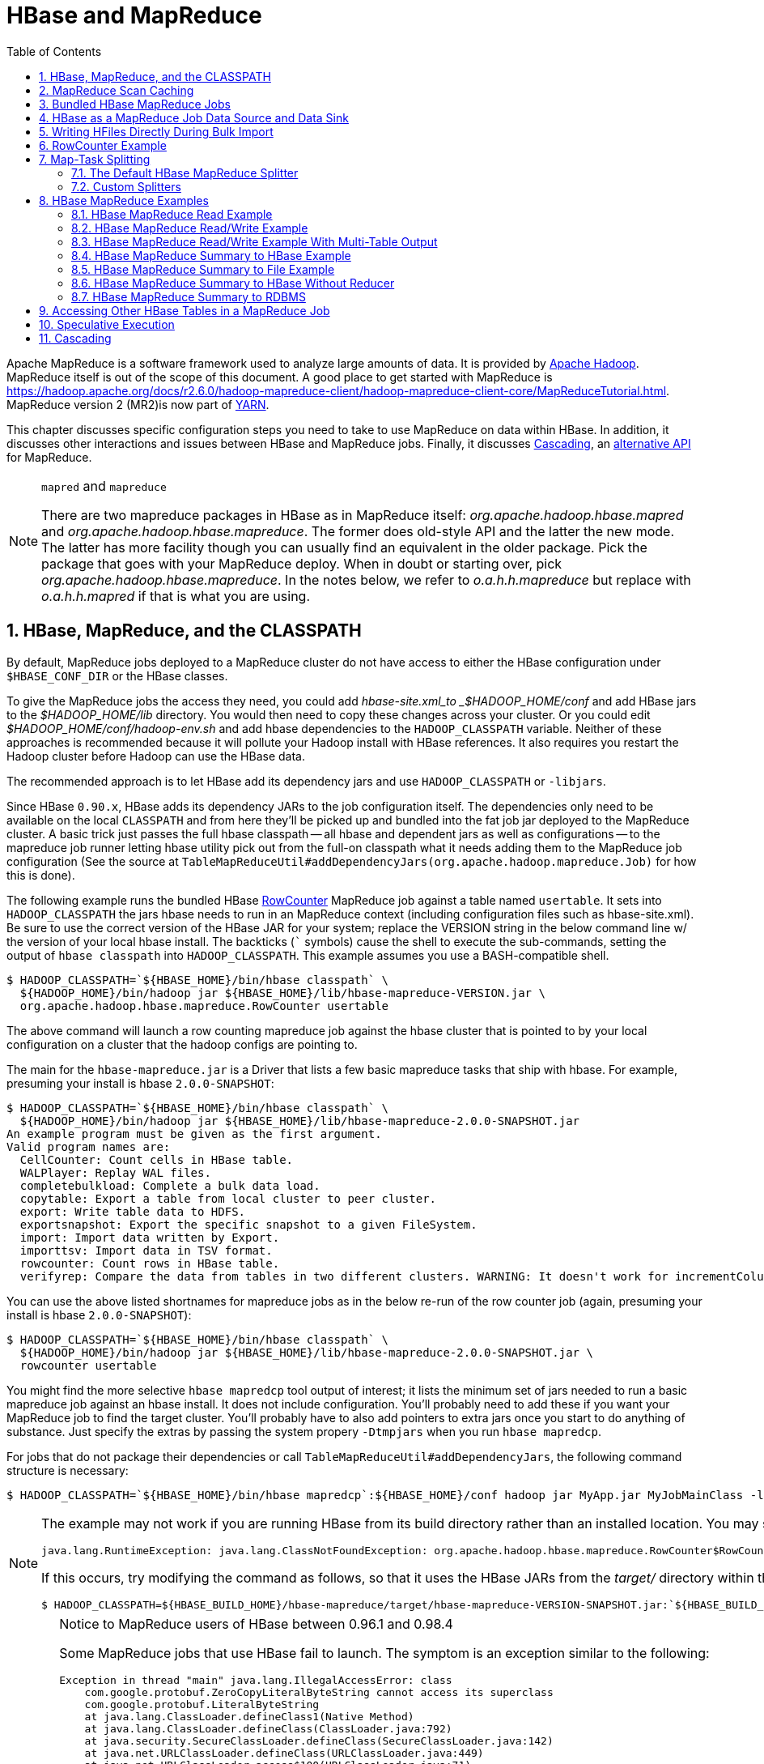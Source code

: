 ////
/**
 *
 * Licensed to the Apache Software Foundation (ASF) under one
 * or more contributor license agreements.  See the NOTICE file
 * distributed with this work for additional information
 * regarding copyright ownership.  The ASF licenses this file
 * to you under the Apache License, Version 2.0 (the
 * "License"); you may not use this file except in compliance
 * with the License.  You may obtain a copy of the License at
 *
 *     http://www.apache.org/licenses/LICENSE-2.0
 *
 * Unless required by applicable law or agreed to in writing, software
 * distributed under the License is distributed on an "AS IS" BASIS,
 * WITHOUT WARRANTIES OR CONDITIONS OF ANY KIND, either express or implied.
 * See the License for the specific language governing permissions and
 * limitations under the License.
 */
////

[[mapreduce]]
= HBase and MapReduce
:doctype: book
:numbered:
:toc: left
:icons: font
:experimental:

Apache MapReduce is a software framework used to analyze large amounts of data. It is provided by link:https://hadoop.apache.org/[Apache Hadoop].
MapReduce itself is out of the scope of this document.
A good place to get started with MapReduce is https://hadoop.apache.org/docs/r2.6.0/hadoop-mapreduce-client/hadoop-mapreduce-client-core/MapReduceTutorial.html.
MapReduce version 2 (MR2)is now part of link:https://hadoop.apache.org/docs/r2.3.0/hadoop-yarn/hadoop-yarn-site/[YARN].

This chapter discusses specific configuration steps you need to take to use MapReduce on data within HBase.
In addition, it discusses other interactions and issues between HBase and MapReduce
jobs. Finally, it discusses <<cascading,Cascading>>, an
link:http://www.cascading.org/[alternative API] for MapReduce.

.`mapred` and `mapreduce`
[NOTE]
====
There are two mapreduce packages in HBase as in MapReduce itself: _org.apache.hadoop.hbase.mapred_ and _org.apache.hadoop.hbase.mapreduce_.
The former does old-style API and the latter the new mode.
The latter has more facility though you can usually find an equivalent in the older package.
Pick the package that goes with your MapReduce deploy.
When in doubt or starting over, pick _org.apache.hadoop.hbase.mapreduce_.
In the notes below, we refer to _o.a.h.h.mapreduce_ but replace with
_o.a.h.h.mapred_ if that is what you are using.
====

[[hbase.mapreduce.classpath]]
== HBase, MapReduce, and the CLASSPATH

By default, MapReduce jobs deployed to a MapReduce cluster do not have access to
either the HBase configuration under `$HBASE_CONF_DIR` or the HBase classes.

To give the MapReduce jobs the access they need, you could add _hbase-site.xml_to _$HADOOP_HOME/conf_ and add HBase jars to the _$HADOOP_HOME/lib_ directory.
You would then need to copy these changes across your cluster. Or you could edit _$HADOOP_HOME/conf/hadoop-env.sh_ and add hbase dependencies to the `HADOOP_CLASSPATH` variable.
Neither of these approaches is recommended because it will pollute your Hadoop install with HBase references.
It also requires you restart the Hadoop cluster before Hadoop can use the HBase data.

The recommended approach is to let HBase add its dependency jars and use `HADOOP_CLASSPATH` or `-libjars`.

Since HBase `0.90.x`, HBase adds its dependency JARs to the job configuration itself.
The dependencies only need to be available on the local `CLASSPATH` and from here they'll be picked
up and bundled into the fat job jar deployed to the MapReduce cluster. A basic trick just passes
the full hbase classpath -- all hbase and dependent jars as well as configurations -- to the mapreduce
job runner letting hbase utility pick out from the full-on classpath what it needs adding them to the
MapReduce job configuration (See the source at `TableMapReduceUtil#addDependencyJars(org.apache.hadoop.mapreduce.Job)` for how this is done).


The following example runs the bundled HBase link:https://hbase.apache.org/apidocs/org/apache/hadoop/hbase/mapreduce/RowCounter.html[RowCounter] MapReduce job against a table named `usertable`.
It sets into `HADOOP_CLASSPATH` the jars hbase needs to run in an MapReduce context (including configuration files such as hbase-site.xml).
Be sure to use the correct version of the HBase JAR for your system; replace the VERSION string in the below command line w/ the version of
your local hbase install.  The backticks (``` symbols) cause the shell to execute the sub-commands, setting the output of `hbase classpath` into `HADOOP_CLASSPATH`.
This example assumes you use a BASH-compatible shell.

[source,bash]
----
$ HADOOP_CLASSPATH=`${HBASE_HOME}/bin/hbase classpath` \
  ${HADOOP_HOME}/bin/hadoop jar ${HBASE_HOME}/lib/hbase-mapreduce-VERSION.jar \
  org.apache.hadoop.hbase.mapreduce.RowCounter usertable
----

The above command will launch a row counting mapreduce job against the hbase cluster that is pointed to by your local configuration on a cluster that the hadoop configs are pointing to.

The main for the `hbase-mapreduce.jar` is a Driver that lists a few basic mapreduce tasks that ship with hbase.
For example, presuming your install is hbase `2.0.0-SNAPSHOT`:

[source,bash]
----
$ HADOOP_CLASSPATH=`${HBASE_HOME}/bin/hbase classpath` \
  ${HADOOP_HOME}/bin/hadoop jar ${HBASE_HOME}/lib/hbase-mapreduce-2.0.0-SNAPSHOT.jar
An example program must be given as the first argument.
Valid program names are:
  CellCounter: Count cells in HBase table.
  WALPlayer: Replay WAL files.
  completebulkload: Complete a bulk data load.
  copytable: Export a table from local cluster to peer cluster.
  export: Write table data to HDFS.
  exportsnapshot: Export the specific snapshot to a given FileSystem.
  import: Import data written by Export.
  importtsv: Import data in TSV format.
  rowcounter: Count rows in HBase table.
  verifyrep: Compare the data from tables in two different clusters. WARNING: It doesn't work for incrementColumnValues'd cells since the timestamp is changed after being appended to the log.

----

You can use the above listed shortnames for mapreduce jobs as in the below re-run of the row counter job (again, presuming your install is hbase `2.0.0-SNAPSHOT`):

[source,bash]
----
$ HADOOP_CLASSPATH=`${HBASE_HOME}/bin/hbase classpath` \
  ${HADOOP_HOME}/bin/hadoop jar ${HBASE_HOME}/lib/hbase-mapreduce-2.0.0-SNAPSHOT.jar \
  rowcounter usertable
----

You might find the more selective `hbase mapredcp` tool output of interest; it lists the minimum set of jars needed
to run a basic mapreduce job against an hbase install. It does not include configuration. You'll probably need to add
these if you want your MapReduce job to find the target cluster. You'll probably have to also add pointers to extra jars
once you start to do anything of substance. Just specify the extras by passing the system propery `-Dtmpjars` when
you run `hbase mapredcp`.

For jobs that do not package their dependencies or call `TableMapReduceUtil#addDependencyJars`, the following command structure is necessary:

[source,bash]
----
$ HADOOP_CLASSPATH=`${HBASE_HOME}/bin/hbase mapredcp`:${HBASE_HOME}/conf hadoop jar MyApp.jar MyJobMainClass -libjars $(${HBASE_HOME}/bin/hbase mapredcp | tr ':' ',') ...
----

[NOTE]
====
The example may not work if you are running HBase from its build directory rather than an installed location.
You may see an error like the following:

----
java.lang.RuntimeException: java.lang.ClassNotFoundException: org.apache.hadoop.hbase.mapreduce.RowCounter$RowCounterMapper
----

If this occurs, try modifying the command as follows, so that it uses the HBase JARs from the _target/_ directory within the build environment.

[source,bash]
----
$ HADOOP_CLASSPATH=${HBASE_BUILD_HOME}/hbase-mapreduce/target/hbase-mapreduce-VERSION-SNAPSHOT.jar:`${HBASE_BUILD_HOME}/bin/hbase classpath` ${HADOOP_HOME}/bin/hadoop jar ${HBASE_BUILD_HOME}/hbase-mapreduce/target/hbase-mapreduce-VERSION-SNAPSHOT.jar rowcounter usertable
----
====

.Notice to MapReduce users of HBase between 0.96.1 and 0.98.4
[CAUTION]
====
Some MapReduce jobs that use HBase fail to launch.
The symptom is an exception similar to the following:

----
Exception in thread "main" java.lang.IllegalAccessError: class
    com.google.protobuf.ZeroCopyLiteralByteString cannot access its superclass
    com.google.protobuf.LiteralByteString
    at java.lang.ClassLoader.defineClass1(Native Method)
    at java.lang.ClassLoader.defineClass(ClassLoader.java:792)
    at java.security.SecureClassLoader.defineClass(SecureClassLoader.java:142)
    at java.net.URLClassLoader.defineClass(URLClassLoader.java:449)
    at java.net.URLClassLoader.access$100(URLClassLoader.java:71)
    at java.net.URLClassLoader$1.run(URLClassLoader.java:361)
    at java.net.URLClassLoader$1.run(URLClassLoader.java:355)
    at java.security.AccessController.doPrivileged(Native Method)
    at java.net.URLClassLoader.findClass(URLClassLoader.java:354)
    at java.lang.ClassLoader.loadClass(ClassLoader.java:424)
    at java.lang.ClassLoader.loadClass(ClassLoader.java:357)
    at
    org.apache.hadoop.hbase.protobuf.ProtobufUtil.toScan(ProtobufUtil.java:818)
    at
    org.apache.hadoop.hbase.mapreduce.TableMapReduceUtil.convertScanToString(TableMapReduceUtil.java:433)
    at
    org.apache.hadoop.hbase.mapreduce.TableMapReduceUtil.initTableMapperJob(TableMapReduceUtil.java:186)
    at
    org.apache.hadoop.hbase.mapreduce.TableMapReduceUtil.initTableMapperJob(TableMapReduceUtil.java:147)
    at
    org.apache.hadoop.hbase.mapreduce.TableMapReduceUtil.initTableMapperJob(TableMapReduceUtil.java:270)
    at
    org.apache.hadoop.hbase.mapreduce.TableMapReduceUtil.initTableMapperJob(TableMapReduceUtil.java:100)
...
----

This is caused by an optimization introduced in link:https://issues.apache.org/jira/browse/HBASE-9867[HBASE-9867] that inadvertently introduced a classloader dependency.

This affects both jobs using the `-libjars` option and "fat jar," those which package their runtime dependencies in a nested `lib` folder.

In order to satisfy the new classloader requirements, `hbase-protocol.jar` must be included in Hadoop's classpath.
See <<hbase.mapreduce.classpath>> for current recommendations for resolving classpath errors.
The following is included for historical purposes.

This can be resolved system-wide by including a reference to the `hbase-protocol.jar` in Hadoop's lib directory, via a symlink or by copying the jar into the new location.

This can also be achieved on a per-job launch basis by including it in the `HADOOP_CLASSPATH` environment variable at job submission time.
When launching jobs that package their dependencies, all three of the following job launching commands satisfy this requirement:

[source,bash]
----
$ HADOOP_CLASSPATH=/path/to/hbase-protocol.jar:/path/to/hbase/conf hadoop jar MyJob.jar MyJobMainClass
$ HADOOP_CLASSPATH=$(hbase mapredcp):/path/to/hbase/conf hadoop jar MyJob.jar MyJobMainClass
$ HADOOP_CLASSPATH=$(hbase classpath) hadoop jar MyJob.jar MyJobMainClass
----

For jars that do not package their dependencies, the following command structure is necessary:

[source,bash]
----
$ HADOOP_CLASSPATH=$(hbase mapredcp):/etc/hbase/conf hadoop jar MyApp.jar MyJobMainClass -libjars $(hbase mapredcp | tr ':' ',') ...
----

See also link:https://issues.apache.org/jira/browse/HBASE-10304[HBASE-10304] for further discussion of this issue.
====

== MapReduce Scan Caching

TableMapReduceUtil now restores the option to set scanner caching (the number of rows which are cached before returning the result to the client) on the Scan object that is passed in.
This functionality was lost due to a bug in HBase 0.95 (link:https://issues.apache.org/jira/browse/HBASE-11558[HBASE-11558]), which is fixed for HBase 0.98.5 and 0.96.3.
The priority order for choosing the scanner caching is as follows:

. Caching settings which are set on the scan object.
. Caching settings which are specified via the configuration option `hbase.client.scanner.caching`, which can either be set manually in _hbase-site.xml_ or via the helper method `TableMapReduceUtil.setScannerCaching()`.
. The default value `HConstants.DEFAULT_HBASE_CLIENT_SCANNER_CACHING`, which is set to `100`.

Optimizing the caching settings is a balance between the time the client waits for a result and the number of sets of results the client needs to receive.
If the caching setting is too large, the client could end up waiting for a long time or the request could even time out.
If the setting is too small, the scan needs to return results in several pieces.
If you think of the scan as a shovel, a bigger cache setting is analogous to a bigger shovel, and a smaller cache setting is equivalent to more shoveling in order to fill the bucket.

The list of priorities mentioned above allows you to set a reasonable default, and override it for specific operations.

See the API documentation for link:https://hbase.apache.org/apidocs/org/apache/hadoop/hbase/client/Scan.html[Scan] for more details.

== Bundled HBase MapReduce Jobs

The HBase JAR also serves as a Driver for some bundled MapReduce jobs.
To learn about the bundled MapReduce jobs, run the following command.

[source,bash]
----
$ ${HADOOP_HOME}/bin/hadoop jar ${HBASE_HOME}/hbase-mapreduce-VERSION.jar
An example program must be given as the first argument.
Valid program names are:
  copytable: Export a table from local cluster to peer cluster
  completebulkload: Complete a bulk data load.
  export: Write table data to HDFS.
  import: Import data written by Export.
  importtsv: Import data in TSV format.
  rowcounter: Count rows in HBase table
----

Each of the valid program names are bundled MapReduce jobs.
To run one of the jobs, model your command after the following example.

[source,bash]
----
$ ${HADOOP_HOME}/bin/hadoop jar ${HBASE_HOME}/hbase-mapreduce-VERSION.jar rowcounter myTable
----

== HBase as a MapReduce Job Data Source and Data Sink

HBase can be used as a data source, link:https://hbase.apache.org/apidocs/org/apache/hadoop/hbase/mapreduce/TableInputFormat.html[TableInputFormat], and data sink, link:https://hbase.apache.org/apidocs/org/apache/hadoop/hbase/mapreduce/TableOutputFormat.html[TableOutputFormat] or link:https://hbase.apache.org/apidocs/org/apache/hadoop/hbase/mapreduce/MultiTableOutputFormat.html[MultiTableOutputFormat], for MapReduce jobs.
Writing MapReduce jobs that read or write HBase, it is advisable to subclass link:https://hbase.apache.org/apidocs/org/apache/hadoop/hbase/mapreduce/TableMapper.html[TableMapper]        and/or link:https://hbase.apache.org/apidocs/org/apache/hadoop/hbase/mapreduce/TableReducer.html[TableReducer].
See the do-nothing pass-through classes link:https://hbase.apache.org/apidocs/org/apache/hadoop/hbase/mapreduce/IdentityTableMapper.html[IdentityTableMapper] and link:https://hbase.apache.org/apidocs/org/apache/hadoop/hbase/mapreduce/IdentityTableReducer.html[IdentityTableReducer] for basic usage.
For a more involved example, see link:https://hbase.apache.org/apidocs/org/apache/hadoop/hbase/mapreduce/RowCounter.html[RowCounter] or review the `org.apache.hadoop.hbase.mapreduce.TestTableMapReduce` unit test.

If you run MapReduce jobs that use HBase as source or sink, need to specify source and sink table and column names in your configuration.

When you read from HBase, the `TableInputFormat` requests the list of regions from HBase and makes a map, which is either a `map-per-region` or `mapreduce.job.maps` map, whichever is smaller.
If your job only has two maps, raise `mapreduce.job.maps` to a number greater than the number of regions.
Maps will run on the adjacent TaskTracker/NodeManager if you are running a TaskTracer/NodeManager and RegionServer per node.
When writing to HBase, it may make sense to avoid the Reduce step and write back into HBase from within your map.
This approach works when your job does not need the sort and collation that MapReduce does on the map-emitted data.
On insert, HBase 'sorts' so there is no point double-sorting (and shuffling data around your MapReduce cluster) unless you need to.
If you do not need the Reduce, your map might emit counts of records processed for reporting at the end of the job, or set the number of Reduces to zero and use TableOutputFormat.
If running the Reduce step makes sense in your case, you should typically use multiple reducers so that load is spread across the HBase cluster.

A new HBase partitioner, the link:https://hbase.apache.org/apidocs/org/apache/hadoop/hbase/mapreduce/HRegionPartitioner.html[HRegionPartitioner], can run as many reducers the number of existing regions.
The HRegionPartitioner is suitable when your table is large and your upload will not greatly alter the number of existing regions upon completion.
Otherwise use the default partitioner.

== Writing HFiles Directly During Bulk Import

If you are importing into a new table, you can bypass the HBase API and write your content directly to the filesystem, formatted into HBase data files (HFiles). Your import will run faster, perhaps an order of magnitude faster.
For more on how this mechanism works, see <<arch.bulk.load>>.

== RowCounter Example

The included link:https://hbase.apache.org/apidocs/org/apache/hadoop/hbase/mapreduce/RowCounter.html[RowCounter] MapReduce job uses `TableInputFormat` and does a count of all rows in the specified table.
To run it, use the following command:

[source,bash]
----
$ ./bin/hadoop jar hbase-X.X.X.jar
----

This will invoke the HBase MapReduce Driver class.
Select `rowcounter` from the choice of jobs offered.
This will print rowcounter usage advice to standard output.
Specify the tablename, column to count, and output directory.
If you have classpath errors, see <<hbase.mapreduce.classpath>>.

[[splitter]]
== Map-Task Splitting

[[splitter.default]]
=== The Default HBase MapReduce Splitter

When link:https://hbase.apache.org/apidocs/org/apache/hadoop/hbase/mapreduce/TableInputFormat.html[TableInputFormat] is used to source an HBase table in a MapReduce job, its splitter will make a map task for each region of the table.
Thus, if there are 100 regions in the table, there will be 100 map-tasks for the job - regardless of how many column families are selected in the Scan.

[[splitter.custom]]
=== Custom Splitters

For those interested in implementing custom splitters, see the method `getSplits` in link:https://hbase.apache.org/apidocs/org/apache/hadoop/hbase/mapreduce/TableInputFormatBase.html[TableInputFormatBase].
That is where the logic for map-task assignment resides.

[[mapreduce.example]]
== HBase MapReduce Examples

[[mapreduce.example.read]]
=== HBase MapReduce Read Example

The following is an example of using HBase as a MapReduce source in read-only manner.
Specifically, there is a Mapper instance but no Reducer, and nothing is being emitted from the Mapper.
The job would be defined as follows...

[source,java]
----
Configuration config = HBaseConfiguration.create();
Job job = new Job(config, "ExampleRead");
job.setJarByClass(MyReadJob.class);     // class that contains mapper

Scan scan = new Scan();
scan.setCaching(500);        // 1 is the default in Scan, which will be bad for MapReduce jobs
scan.setCacheBlocks(false);  // don't set to true for MR jobs
// set other scan attrs
...

TableMapReduceUtil.initTableMapperJob(
  tableName,        // input HBase table name
  scan,             // Scan instance to control CF and attribute selection
  MyMapper.class,   // mapper
  null,             // mapper output key
  null,             // mapper output value
  job);
job.setOutputFormatClass(NullOutputFormat.class);   // because we aren't emitting anything from mapper

boolean b = job.waitForCompletion(true);
if (!b) {
  throw new IOException("error with job!");
}
----

...and the mapper instance would extend link:https://hbase.apache.org/apidocs/org/apache/hadoop/hbase/mapreduce/TableMapper.html[TableMapper]...

[source,java]
----
public static class MyMapper extends TableMapper<Text, Text> {

  public void map(ImmutableBytesWritable row, Result value, Context context) throws InterruptedException, IOException {
    // process data for the row from the Result instance.
   }
}
----

[[mapreduce.example.readwrite]]
=== HBase MapReduce Read/Write Example

The following is an example of using HBase both as a source and as a sink with MapReduce.
This example will simply copy data from one table to another.

[source,java]
----
Configuration config = HBaseConfiguration.create();
Job job = new Job(config,"ExampleReadWrite");
job.setJarByClass(MyReadWriteJob.class);    // class that contains mapper

Scan scan = new Scan();
scan.setCaching(500);        // 1 is the default in Scan, which will be bad for MapReduce jobs
scan.setCacheBlocks(false);  // don't set to true for MR jobs
// set other scan attrs

TableMapReduceUtil.initTableMapperJob(
  sourceTable,      // input table
  scan,             // Scan instance to control CF and attribute selection
  MyMapper.class,   // mapper class
  null,             // mapper output key
  null,             // mapper output value
  job);
TableMapReduceUtil.initTableReducerJob(
  targetTable,      // output table
  null,             // reducer class
  job);
job.setNumReduceTasks(0);

boolean b = job.waitForCompletion(true);
if (!b) {
    throw new IOException("error with job!");
}
----

An explanation is required of what `TableMapReduceUtil` is doing, especially with the reducer. link:https://hbase.apache.org/apidocs/org/apache/hadoop/hbase/mapreduce/TableOutputFormat.html[TableOutputFormat] is being used as the outputFormat class, and several parameters are being set on the config (e.g., `TableOutputFormat.OUTPUT_TABLE`), as well as setting the reducer output key to `ImmutableBytesWritable` and reducer value to `Writable`.
These could be set by the programmer on the job and conf, but `TableMapReduceUtil` tries to make things easier.

The following is the example mapper, which will create a `Put` and matching the input `Result` and emit it.
Note: this is what the CopyTable utility does.

[source,java]
----
public static class MyMapper extends TableMapper<ImmutableBytesWritable, Put>  {

  public void map(ImmutableBytesWritable row, Result value, Context context) throws IOException, InterruptedException {
    // this example is just copying the data from the source table...
      context.write(row, resultToPut(row,value));
    }

    private static Put resultToPut(ImmutableBytesWritable key, Result result) throws IOException {
      Put put = new Put(key.get());
      for (KeyValue kv : result.raw()) {
        put.add(kv);
      }
      return put;
    }
}
----

There isn't actually a reducer step, so `TableOutputFormat` takes care of sending the `Put` to the target table.

This is just an example, developers could choose not to use `TableOutputFormat` and connect to the target table themselves.

[[mapreduce.example.readwrite.multi]]
=== HBase MapReduce Read/Write Example With Multi-Table Output

TODO: example for `MultiTableOutputFormat`.

[[mapreduce.example.summary]]
=== HBase MapReduce Summary to HBase Example

The following example uses HBase as a MapReduce source and sink with a summarization step.
This example will count the number of distinct instances of a value in a table and write those summarized counts in another table.

[source,java]
----
Configuration config = HBaseConfiguration.create();
Job job = new Job(config,"ExampleSummary");
job.setJarByClass(MySummaryJob.class);     // class that contains mapper and reducer

Scan scan = new Scan();
scan.setCaching(500);        // 1 is the default in Scan, which will be bad for MapReduce jobs
scan.setCacheBlocks(false);  // don't set to true for MR jobs
// set other scan attrs

TableMapReduceUtil.initTableMapperJob(
  sourceTable,        // input table
  scan,               // Scan instance to control CF and attribute selection
  MyMapper.class,     // mapper class
  Text.class,         // mapper output key
  IntWritable.class,  // mapper output value
  job);
TableMapReduceUtil.initTableReducerJob(
  targetTable,        // output table
  MyTableReducer.class,    // reducer class
  job);
job.setNumReduceTasks(1);   // at least one, adjust as required

boolean b = job.waitForCompletion(true);
if (!b) {
  throw new IOException("error with job!");
}
----

In this example mapper a column with a String-value is chosen as the value to summarize upon.
This value is used as the key to emit from the mapper, and an `IntWritable` represents an instance counter.

[source,java]
----
public static class MyMapper extends TableMapper<Text, IntWritable>  {
  public static final byte[] CF = "cf".getBytes();
  public static final byte[] ATTR1 = "attr1".getBytes();

  private final IntWritable ONE = new IntWritable(1);
  private Text text = new Text();

  public void map(ImmutableBytesWritable row, Result value, Context context) throws IOException, InterruptedException {
    String val = new String(value.getValue(CF, ATTR1));
    text.set(val);     // we can only emit Writables...
    context.write(text, ONE);
  }
}
----

In the reducer, the "ones" are counted (just like any other MR example that does this), and then emits a `Put`.

[source,java]
----
public static class MyTableReducer extends TableReducer<Text, IntWritable, ImmutableBytesWritable>  {
  public static final byte[] CF = "cf".getBytes();
  public static final byte[] COUNT = "count".getBytes();

  public void reduce(Text key, Iterable<IntWritable> values, Context context) throws IOException, InterruptedException {
    int i = 0;
    for (IntWritable val : values) {
      i += val.get();
    }
    Put put = new Put(Bytes.toBytes(key.toString()));
    put.add(CF, COUNT, Bytes.toBytes(i));

    context.write(null, put);
  }
}
----

[[mapreduce.example.summary.file]]
=== HBase MapReduce Summary to File Example

This very similar to the summary example above, with exception that this is using HBase as a MapReduce source but HDFS as the sink.
The differences are in the job setup and in the reducer.
The mapper remains the same.

[source,java]
----
Configuration config = HBaseConfiguration.create();
Job job = new Job(config,"ExampleSummaryToFile");
job.setJarByClass(MySummaryFileJob.class);     // class that contains mapper and reducer

Scan scan = new Scan();
scan.setCaching(500);        // 1 is the default in Scan, which will be bad for MapReduce jobs
scan.setCacheBlocks(false);  // don't set to true for MR jobs
// set other scan attrs

TableMapReduceUtil.initTableMapperJob(
  sourceTable,        // input table
  scan,               // Scan instance to control CF and attribute selection
  MyMapper.class,     // mapper class
  Text.class,         // mapper output key
  IntWritable.class,  // mapper output value
  job);
job.setReducerClass(MyReducer.class);    // reducer class
job.setNumReduceTasks(1);    // at least one, adjust as required
FileOutputFormat.setOutputPath(job, new Path("/tmp/mr/mySummaryFile"));  // adjust directories as required

boolean b = job.waitForCompletion(true);
if (!b) {
  throw new IOException("error with job!");
}
----

As stated above, the previous Mapper can run unchanged with this example.
As for the Reducer, it is a "generic" Reducer instead of extending TableMapper and emitting Puts.

[source,java]
----
public static class MyReducer extends Reducer<Text, IntWritable, Text, IntWritable>  {

  public void reduce(Text key, Iterable<IntWritable> values, Context context) throws IOException, InterruptedException {
    int i = 0;
    for (IntWritable val : values) {
      i += val.get();
    }
    context.write(key, new IntWritable(i));
  }
}
----

[[mapreduce.example.summary.noreducer]]
=== HBase MapReduce Summary to HBase Without Reducer

It is also possible to perform summaries without a reducer - if you use HBase as the reducer.

An HBase target table would need to exist for the job summary.
The Table method `incrementColumnValue` would be used to atomically increment values.
From a performance perspective, it might make sense to keep a Map of values with their values to be incremented for each map-task, and make one update per key at during the `cleanup` method of the mapper.
However, your mileage may vary depending on the number of rows to be processed and unique keys.

In the end, the summary results are in HBase.

[[mapreduce.example.summary.rdbms]]
=== HBase MapReduce Summary to RDBMS

Sometimes it is more appropriate to generate summaries to an RDBMS.
For these cases, it is possible to generate summaries directly to an RDBMS via a custom reducer.
The `setup` method can connect to an RDBMS (the connection information can be passed via custom parameters in the context) and the cleanup method can close the connection.

It is critical to understand that number of reducers for the job affects the summarization implementation, and you'll have to design this into your reducer.
Specifically, whether it is designed to run as a singleton (one reducer) or multiple reducers.
Neither is right or wrong, it depends on your use-case.
Recognize that the more reducers that are assigned to the job, the more simultaneous connections to the RDBMS will be created - this will scale, but only to a point.

[source,java]
----
public static class MyRdbmsReducer extends Reducer<Text, IntWritable, Text, IntWritable>  {

  private Connection c = null;

  public void setup(Context context) {
    // create DB connection...
  }

  public void reduce(Text key, Iterable<IntWritable> values, Context context) throws IOException, InterruptedException {
    // do summarization
    // in this example the keys are Text, but this is just an example
  }

  public void cleanup(Context context) {
    // close db connection
  }

}
----

In the end, the summary results are written to your RDBMS table/s.

[[mapreduce.htable.access]]
== Accessing Other HBase Tables in a MapReduce Job

Although the framework currently allows one HBase table as input to a MapReduce job, other HBase tables can be accessed as lookup tables, etc., in a MapReduce job via creating an Table instance in the setup method of the Mapper.
[source,java]
----
public class MyMapper extends TableMapper<Text, LongWritable> {
  private Table myOtherTable;

  public void setup(Context context) {
    // In here create a Connection to the cluster and save it or use the Connection
    // from the existing table
    myOtherTable = connection.getTable("myOtherTable");
  }

  public void map(ImmutableBytesWritable row, Result value, Context context) throws IOException, InterruptedException {
    // process Result...
    // use 'myOtherTable' for lookups
  }
----

[[mapreduce.specex]]
== Speculative Execution

It is generally advisable to turn off speculative execution for MapReduce jobs that use HBase as a source.
This can either be done on a per-Job basis through properties, or on the entire cluster.
Especially for longer running jobs, speculative execution will create duplicate map-tasks which will double-write your data to HBase; this is probably not what you want.

See <<spec.ex,spec.ex>> for more information.

[[cascading]]
== Cascading

link:http://www.cascading.org/[Cascading] is an alternative API for MapReduce, which
actually uses MapReduce, but allows you to write your MapReduce code in a simplified
way.

The following example shows a Cascading `Flow` which "sinks" data into an HBase cluster. The same
`hBaseTap` API could be used to "source" data as well.

[source, java]
----
// read data from the default filesystem
// emits two fields: "offset" and "line"
Tap source = new Hfs( new TextLine(), inputFileLhs );

// store data in an HBase cluster
// accepts fields "num", "lower", and "upper"
// will automatically scope incoming fields to their proper familyname, "left" or "right"
Fields keyFields = new Fields( "num" );
String[] familyNames = {"left", "right"};
Fields[] valueFields = new Fields[] {new Fields( "lower" ), new Fields( "upper" ) };
Tap hBaseTap = new HBaseTap( "multitable", new HBaseScheme( keyFields, familyNames, valueFields ), SinkMode.REPLACE );

// a simple pipe assembly to parse the input into fields
// a real app would likely chain multiple Pipes together for more complex processing
Pipe parsePipe = new Each( "insert", new Fields( "line" ), new RegexSplitter( new Fields( "num", "lower", "upper" ), " " ) );

// "plan" a cluster executable Flow
// this connects the source Tap and hBaseTap (the sink Tap) to the parsePipe
Flow parseFlow = new FlowConnector( properties ).connect( source, hBaseTap, parsePipe );

// start the flow, and block until complete
parseFlow.complete();

// open an iterator on the HBase table we stuffed data into
TupleEntryIterator iterator = parseFlow.openSink();

while(iterator.hasNext())
  {
  // print out each tuple from HBase
  System.out.println( "iterator.next() = " + iterator.next() );
  }

iterator.close();
----
